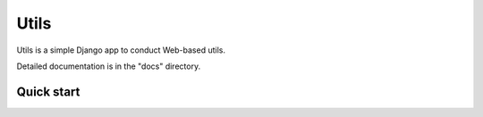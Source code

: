 =====
Utils
=====

Utils is a simple Django app to conduct Web-based utils. 

Detailed documentation is in the "docs" directory.

Quick start
-----------
